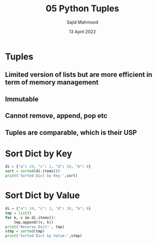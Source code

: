 #+title: 05 Python Tuples
#+description: Practice is done during 'Python Data Structures' class offered by University of Michigan of Week 6.
#+author: Sajid Mahmood
#+date: 13 April 2022

* Tuples
** Limited version of lists but are more efficient in term of memory management
** Immutable
** Cannot remove, append, pop etc
** Tuples are comparable, which is their USP

* Sort Dict by Key

#+begin_src python :results output
di = {"a": 24, "c": 2, "d": 10, "b": 6}
sort = sorted(di.items())
print('Sorted Dict by Key:',sort)
#+end_src

#+RESULTS:
: Sorted Dict by Key: [('a', 24), ('b', 6), ('c', 2), ('d', 10)]

* Sort Dict by Value

#+begin_src python :results output
di = {"a": 24, "c": 2, "d": 10, "b": 6}
tmp = list()
for k, v in di.items():
    tmp.append((v, k))
print('Reverse Dict:', tmp)
stmp = sorted(tmp)
print('Sorted Dict by Value:',stmp)
#+end_src

#+RESULTS:
: Reverse Dict: [(24, 'a'), (2, 'c'), (10, 'd'), (6, 'b')]
: Sorted Dict by Value: [(2, 'c'), (6, 'b'), (10, 'd'), (24, 'a')]
